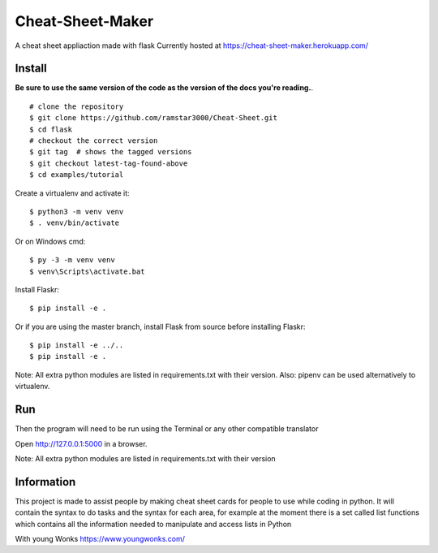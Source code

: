 Cheat-Sheet-Maker
======

A cheat sheet appliaction made with flask
Currently hosted at https://cheat-sheet-maker.herokuapp.com/


Install
-------
**Be sure to use the same version of the code as the version of the docs
you're reading.**. ::


    # clone the repository
    $ git clone https://github.com/ramstar3000/Cheat-Sheet.git
    $ cd flask
    # checkout the correct version
    $ git tag  # shows the tagged versions
    $ git checkout latest-tag-found-above
    $ cd examples/tutorial

Create a virtualenv and activate it::

    $ python3 -m venv venv
    $ . venv/bin/activate

Or on Windows cmd::

    $ py -3 -m venv venv
    $ venv\Scripts\activate.bat

Install Flaskr::

    $ pip install -e .

Or if you are using the master branch, install Flask from source before
installing Flaskr::

    $ pip install -e ../..
    $ pip install -e .

Note: All extra python modules are listed in requirements.txt with their version.
Also: pipenv can be used alternatively to virtualenv.

Run
---

::

Then the program will need to be run using the Terminal or any other compatible translator

Open http://127.0.0.1:5000 in a browser.

Note: All extra python modules are listed in requirements.txt with their version

Information
----

This project is made to assist people by making cheat sheet cards for people to use while coding in python. 
It will contain the syntax to do tasks and the syntax for each area, for example at the moment there is a set called list functions which contains all the information needed to manipulate and access lists in Python

With young Wonks https://www.youngwonks.com/

